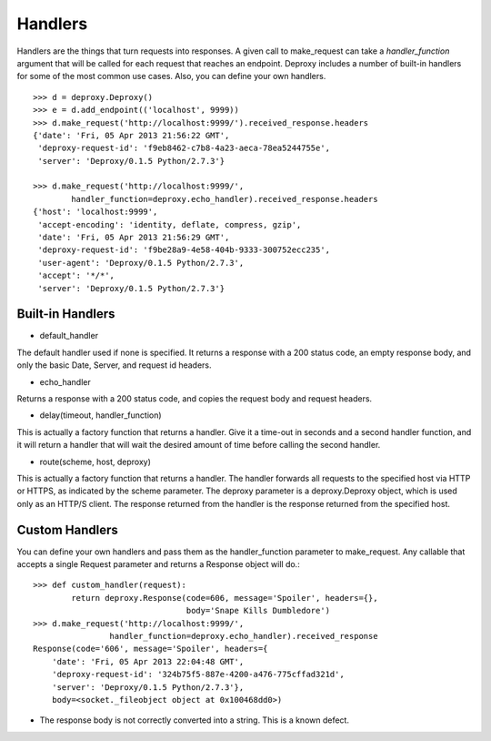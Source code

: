 ==========
 Handlers
==========

Handlers are the things that turn requests into responses. A given call to
make_request can take a `handler_function` argument that will be called for
each request that reaches an endpoint. Deproxy includes a number of built-in
handlers for some of the most common use cases. Also, you can define your own
handlers.
::

    >>> d = deproxy.Deproxy()
    >>> e = d.add_endpoint(('localhost', 9999))
    >>> d.make_request('http://localhost:9999/').received_response.headers
    {'date': 'Fri, 05 Apr 2013 21:56:22 GMT',
     'deproxy-request-id': 'f9eb8462-c7b8-4a23-aeca-78ea5244755e',
     'server': 'Deproxy/0.1.5 Python/2.7.3'}

    >>> d.make_request('http://localhost:9999/',
            handler_function=deproxy.echo_handler).received_response.headers
    {'host': 'localhost:9999',
     'accept-encoding': 'identity, deflate, compress, gzip',
     'date': 'Fri, 05 Apr 2013 21:56:29 GMT',
     'deproxy-request-id': 'f9be28a9-4e58-404b-9333-300752ecc235',
     'user-agent': 'Deproxy/0.1.5 Python/2.7.3',
     'accept': '*/*',
     'server': 'Deproxy/0.1.5 Python/2.7.3'}

Built-in Handlers
=================

- default_handler
The default handler used if none is specified. It returns a response with a 200
status code, an empty response body, and only the basic Date, Server, and
request id headers.

- echo_handler
Returns a response with a 200 status code, and copies the request body and
request headers.

- delay(timeout, handler_function)
This is actually a factory function that returns a handler. Give it a time-out
in seconds and a second handler function, and it will return a handler that
will wait the desired amount of time before calling the second handler.

- route(scheme, host, deproxy)
This is actually a factory function that returns a handler. The handler
forwards all requests to the specified host via HTTP or HTTPS, as indicated by
the scheme parameter. The deproxy parameter is a deproxy.Deproxy object, which
is used only as an HTTP/S client. The response returned from the handler is the
response returned from the specified host.

Custom Handlers
===============

You can define your own handlers and pass them as the handler_function
parameter to make_request. Any callable that accepts a single Request parameter
and returns a Response object will do.::
    >>> def custom_handler(request):
            return deproxy.Response(code=606, message='Spoiler', headers={},
                                    body='Snape Kills Dumbledore')
    >>> d.make_request('http://localhost:9999/',
                    handler_function=deproxy.echo_handler).received_response
    Response(code='606', message='Spoiler', headers={
        'date': 'Fri, 05 Apr 2013 22:04:48 GMT',
        'deproxy-request-id': '324b75f5-887e-4200-a476-775cffad321d',
        'server': 'Deproxy/0.1.5 Python/2.7.3'},
        body=<socket._fileobject object at 0x100468dd0>)

* The response body is not correctly converted into a string. This is a known defect.
